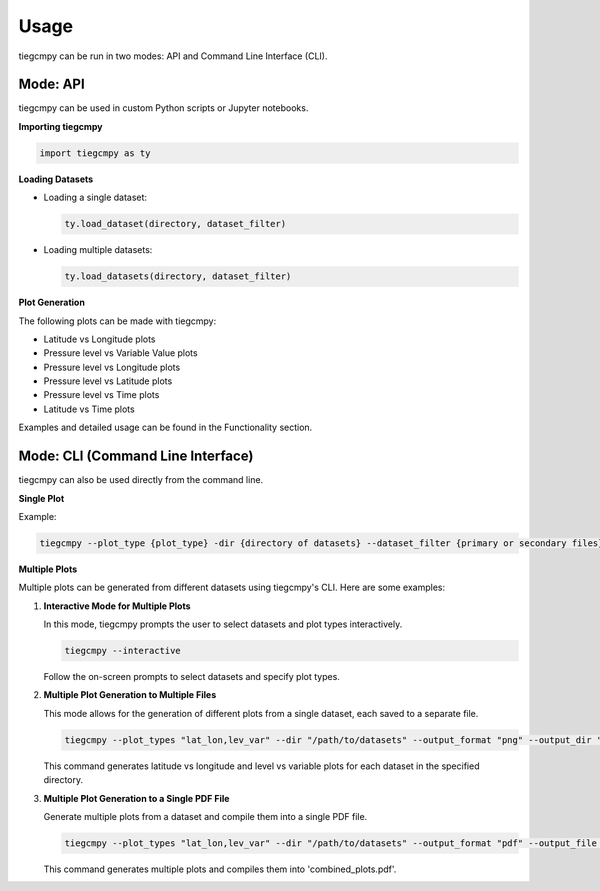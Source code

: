 Usage
=====

tiegcmpy can be run in two modes: API and Command Line Interface (CLI).

Mode: API
---------

tiegcmpy can be used in custom Python scripts or Jupyter notebooks.

**Importing tiegcmpy**

.. code-block:: python

    import tiegcmpy as ty

**Loading Datasets**

- Loading a single dataset:

  .. code-block:: python

      ty.load_dataset(directory, dataset_filter)

- Loading multiple datasets:

  .. code-block:: python

      ty.load_datasets(directory, dataset_filter)

**Plot Generation**

The following plots can be made with tiegcmpy:

- Latitude vs Longitude plots
- Pressure level vs Variable Value plots
- Pressure level vs Longitude plots
- Pressure level vs Latitude plots
- Pressure level vs Time plots
- Latitude vs Time plots

Examples and detailed usage can be found in the Functionality section.

Mode: CLI (Command Line Interface)
----------------------------------

tiegcmpy can also be used directly from the command line.

**Single Plot**

Example:

.. code-block:: bash

    tiegcmpy --plot_type {plot_type} -dir {directory of datasets} --dataset_filter {primary or secondary files} --output_format {format of output plot} --[Other optional arguments for specific plots]

**Multiple Plots**

Multiple plots can be generated from different datasets using tiegcmpy's CLI. Here are some examples:

1. **Interactive Mode for Multiple Plots**

   In this mode, tiegcmpy prompts the user to select datasets and plot types interactively.

   .. code-block:: bash

       tiegcmpy --interactive

   Follow the on-screen prompts to select datasets and specify plot types.

2. **Multiple Plot Generation to Multiple Files**

   This mode allows for the generation of different plots from a single dataset, each saved to a separate file.

   .. code-block:: bash

       tiegcmpy --plot_types "lat_lon,lev_var" --dir "/path/to/datasets" --output_format "png" --output_dir "/path/to/output"

   This command generates latitude vs longitude and level vs variable plots for each dataset in the specified directory.

3. **Multiple Plot Generation to a Single PDF File**

   Generate multiple plots from a dataset and compile them into a single PDF file.

   .. code-block:: bash

       tiegcmpy --plot_types "lat_lon,lev_var" --dir "/path/to/datasets" --output_format "pdf" --output_file "combined_plots.pdf"

   This command generates multiple plots and compiles them into 'combined_plots.pdf'.